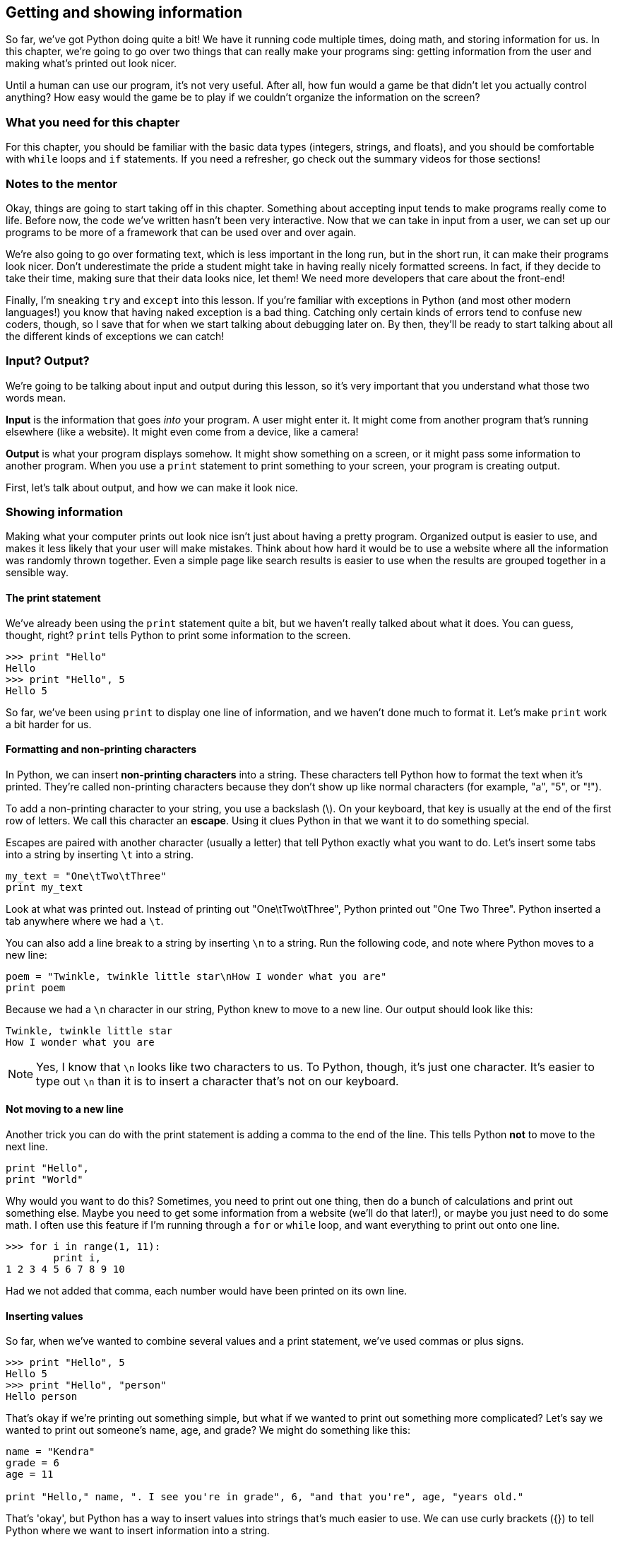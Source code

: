== Getting and showing information

So far, we've got Python doing quite a bit! We have it running code multiple times, doing math, and storing information for us. In this chapter, we're going to go over two things that can really make your programs sing: getting information from the user and making what's printed out look nicer.

Until a human can use our program, it's not very useful. After all, how fun would a game be that didn't let you actually control anything? How easy would the game be to play if we couldn't organize the information on the screen? 

=== What you need for this chapter

For this chapter, you should be familiar with the basic data types (integers, strings, and floats), and you should be comfortable with `while` loops and `if` statements. If you need a refresher, go check out the summary videos for those sections!

=== Notes to the mentor

Okay, things are going to start taking off in this chapter. Something about accepting input tends to make programs really come to life. Before now, the code we've written hasn't been very interactive. Now that we can take in input from a user, we can set up our programs to be more of a framework that can be used over and over again.

We're also going to go over formating text, which is less important in the long run, but in the short run, it can make their programs look nicer. Don't underestimate the pride a student might take in having really nicely formatted screens. In fact, if they decide to take their time, making sure that their data looks nice, let them! We need more developers that care about the front-end!

Finally, I'm sneaking `try` and `except` into this lesson. If you're familiar with exceptions in Python (and most other modern languages!) you know that having naked exception is a bad thing. Catching only certain kinds of errors tend to confuse new coders, though, so I save that for when we start talking about debugging later on. By then, they'll be ready to start talking about all the different kinds of exceptions we can catch!

=== Input? Output?

We're going to be talking about input and output during this lesson, so it's very important that you understand what those two words mean.

*Input* is the information that goes _into_ your program. A user might enter it. It might come from another program that's running elsewhere (like a website). It might even come from a device, like a camera!

*Output* is what your program displays somehow. It might show something on a screen, or it might pass some information to another program. When you use a `print` statement to print something to your screen, your program is creating output.

First, let's talk about output, and how we can make it look nice.

=== Showing information

Making what your computer prints out look nice isn't just about having a pretty program. Organized output is easier to use, and makes it less likely that your user will make mistakes. Think about how hard it would be to use a website where all the information was randomly thrown together. Even a simple page like search results is easier to use when the results are grouped together in a sensible way.

==== The print statement

We've already been using the `print` statement quite a bit, but we haven't really talked about what it does. You can guess, thought, right? `print` tells Python to print some information to the screen. 

[source,python]
----
>>> print "Hello"
Hello
>>> print "Hello", 5
Hello 5
----

So far, we've been using `print` to display one line of information, and we haven't done much to format it. Let's make `print` work a bit harder for us.

==== Formatting and non-printing characters

In Python, we can insert *non-printing characters* into a string. These characters tell Python how to format the text when it's printed. They're called non-printing characters because they don't show up like normal characters (for example, "a", "5", or "!"). 

To add a non-printing character to your string, you use a backslash (\). On your keyboard, that key is usually at the end of the first row of letters. We call this character an *escape*. Using it clues Python in that we want it to do something special.

Escapes are paired with another character (usually a letter) that tell Python exactly what you want to do. Let's insert some tabs into a string by inserting `\t` into a string.

[source,python]
----
my_text = "One\tTwo\tThree"
print my_text
----

Look at what was printed out. Instead of printing out "One\tTwo\tThree", Python printed out "One{sp}{sp}{sp}{sp}Two{sp}{sp}{sp}{sp}Three". Python inserted a tab anywhere where we had a `\t`.

You can also add a line break to a string by inserting `\n` to a string. Run the following code, and note where Python moves to a new line:

[source,python]
----
poem = "Twinkle, twinkle little star\nHow I wonder what you are"
print poem 
----

Because we had a `\n` character in our string, Python knew to move to a new line. Our output should look like this:

[source,python]
----
Twinkle, twinkle little star
How I wonder what you are
----

NOTE: Yes, I know that `\n` looks like two characters to us. To Python, though, it's just one character. It's easier to type out `\n` than it is to insert a character that's not on our keyboard.

==== Not moving to a new line

Another trick you can do with the print statement is adding a comma to the end of the line. This tells Python *not* to move to the next line.

[source,python]
----
print "Hello",
print "World"
----

Why would you want to do this? Sometimes, you need to print out one thing, then do a bunch of calculations and print out something else. Maybe you need to get some information from a website (we'll do that later!), or maybe you just need to do some math. I often use this feature if I'm running through a `for` or `while` loop, and want everything to print out onto one line.

[source,python]
----
>>> for i in range(1, 11):
        print i,
1 2 3 4 5 6 7 8 9 10
----

Had we not added that comma, each number would have been printed on its own line.

==== Inserting values

So far, when we've wanted to combine several values and a print statement, we've used commas or plus signs.

[source,python]
----
>>> print "Hello", 5
Hello 5
>>> print "Hello", "person"
Hello person
----

That's okay if we're printing out something simple, but what if we wanted to print out something more complicated? Let's say we wanted to print out someone's name, age, and grade? We might do something like this:

[source,python]
----
name = "Kendra"
grade = 6
age = 11

print "Hello," name, ". I see you're in grade", 6, "and that you're", age, "years old."
----

That's 'okay', but Python has a way to insert values into strings that's much easier to use. We can use curly brackets ({}) to tell Python where we want to insert information into a string.

NOTE: Curly brackets are generally at the end of the first row of letters on your keyboard, above the square brackets. 

There's a few ways to use the curly brackets. The easiest is to just put them in the string where you want your value inserted, then use `format` to tell Python what values you want inserted.

[source,python]
----
>>> my_string = "Hello, {}, how are you?"
>>> name = "Ahmed"
>>> print my_string.format(name)
Hello, Ahmed, how are you?
----

That's much easier to read than a string that's full of commas or plus signs, right? Even better, you can reuse it! We call strings with curly brackets in them *templates*. Here, we use a template over and over again.

[source,python]
----
>>> my_template = "It is {} in the morning."
>>> for time in range(1, 3:
        print my_template.format(name)
It is 1 in the morning.
It is 2 in the morning.
It is 3 in the morning.
----

This is great if you only have one thing to insert. What if you have a really complicated string? You might start getting confused. That's when it's useful to use a *keyword* with your template. You can put some text in the curly braces, then use that when you format to string to say exactly what goes where. That text is your keyword.

For example, let's look at our earlier string. We want to insert someone's name, age, and grade level into a string. This is a great place to use keywords!

[source,python]
----
>>> my_name = "Alice"
>>> my_grade = 6
>>> my_age = 11
>>> my_template = "Hello, {name}! I see you're in grade {grade}, and you're {age} years old!"
>>> print my_template.format(name=my_name, grade=my_grade, age=my_age)
Hello, Alice! I see you're in grade 6, and you're 11 years old!
----

This time, we used a keyword in each curly bracket, which makes it much easier to see which value is going where. The value in my_name is going to fill the `name` slot, `my_grade` is going into the `grade` slot, and `my_age` is going to go into the `age` slot.

=== Getting information

Now that we know all kinds of ways to format information when it's printed to the screen, let's talk about how to get information from the user. 

The most basic way to get information from whoever is using your program is by using `input()` and `raw_input()`. Let's start with `input()`.

==== Getting numbers

We can use `input()` to get numbers from our user. Try running this code, entering your age when Python seems to be waiting for something to happen.

[source,python]
----
print "How old are you?"
age = input()
print "You are", age, "years old!"
----

What happened? Python sat there and waited for you to type something, didn't it? Once you typed in your age, Python then printed out how old you are. 

If Python gave you an error, then you probaby entered something that wasn't a number. That's because `input()` can only accept numbers. But what if you wanted to get text? That's when you use `raw_input()`.

==== Getting text

If you use `raw_input()`, then whatever the user enters will be saved in a string. This is a *much* safer option, because it's harder to break. In general, I only use `input()` when I know that I'll be the only person using the program. I trust me! I don't trust anyone else.

Let's look at `raw_input` in action.

[source,python]
----
print "What is your name?"
name = raw_input()
print type(name)
print "Give me a number:"
num = raw_input()
print type(num)
----

Note that even when you gave `raw_input()` a number, Python saved it as a string. Let's use `raw_input()` to get the users age.

[source,python]
----
print "How old are you?"
age = raw_input()
print "You are", age, "years old!"
----

It worked just like before, but this time, if you enter 'eleven' instead of '11', you won't get an error!

==== Add a prompt

So far, we've been printing out a line of text, then getting the user input. We can combine those two lines, however, by adding a prompt to `input()` or `raw_input()`.

To add a prompt, put a string in the parenthesis after `input()` or `raw_input()`. It looks something like this:

[source,python]
----
name = raw_input("What is your name? ")
print "Hi," name
----

This time, rather than getting the input on the next line, we get it on the same line. This looks much nicer, and makes our code a bit easier to maintain. We don't have to worry about keeping those two lines together anymore.

==== Converting text to numbers

Using `raw_input()` is safer than using `input()`, but what if we need a number? In that case, I usually *convert* the string into a number. To do that, we use `float()` or `int()`.

`float()` and `int()` will take a string and try to convert it into a number. `float()` will convert it into a float (a decimal number), and `int()` will convert it into an integer (a whole number). Let's use `int()` to convert the user's age to a integer.

[source,python]
----
age = raw_input("How old are you?")
age = int(age)
print "In five years, you will be", age + 5
----

One problem with `int()` and `float()`, though, is that if you try to convert something that _isn't_ a number, you'll get an error. Run this code, and watch what happens.

[source,python]
----
age = int("five")
----

This is one of the downsides to allowing users to give you input. Sure, your program is way more interactive now, but now the user can break it! 

=== Getting good information from the user

Once you start accepting information from the user, you should also start figuring out how to make sure what they give you is good. Unless you're the only user, you should never trust random input!

==== try / except

One good way to sidestep input that might give you an error is to use `try / except`. A `try / except` statement looks a bit like an `if / else` statement:

[source,python]
----
try:
    code
    code
    code
except:
    code
    code
    code
----

With a `try / except`, Python will run all the code in the `try` block. If it gets an error, Python will skip to the `except` block and run that code. If there are no errors, Python will skip the `except` block.

Try running this code, and note what is printed out.

[source,python]
----
try:
    age = int("five")
    print age + 5
except:
    print "I'm sorry, there was some kind of error"
----

Python printed out a nice message instead of a nasty error, didn't it? Change "five" to "5" and re-run the code. What happens?

This time, because there wasn't an error, Python printed out ten and didn't bother with an error.

NOTE: Unlike an `if` statement, the `except` is mandatory! If you don't want to do anything, just use the `pass` keyword to tell Python to keep on going.

==== Make sure you get good information

`try / except` is great because you don't get errors due to user input anymore, but you still don't have input that will work! Combining a `try / except` with a `while` loop can help make sure that we have good data to work with.

If we want to make sure we get the users age, then we can put the `try / except` statement inside a while loop, and keep going until we get an age we can convert into an integer. First, run the code and try to enter in some bad values before you enter in a good value. 

[source,python]
----
while True:
    age = raw_input("Age? ")
    try:
        age = int(age)
        break
    except:
        print "I'm sorry, I don't like that."
----

What's going on here? Let's take it line by line.

*`while True:`* - Wait! Won't this create an infinite loop?! It will if we don't have a `break` statement somewhere. Happily, we do! You'll see `while True:` quite a bit when looking at other people's code, so it's a good idea to get used to it now!

*`age = raw_input("Age? ")`* - This is pretty easy. We're getting the age from the user and storing it in a string.

*`try:`* - Okay, we're going to try to do something...

*`age = int(age)`* - A-ha! This is the code that might break. If the user enters in anything but a whole number, Python will give us an error.

*`break`* - Here's our break that guarantees that we won't get stuck in an infinite loop. This line will only run _if_ we got good input from the user.

*`except:`* - Here, we start the code that will run if the user gave us a bad value, like a string.

*`print "I'm sorry..."`* - We print out an error message to be nice, then go back to the top of the while loop. We end up asking for the user's age again, and we'll keep doing that until we get some good information from them!

If you use a `while` loop paired with a `try / except` statement, then it becomes much harder for your user to break your program!

==== Try this!

Here's some code that inserts some numbers into a string of text. Can you change the code so that it uses templates and curly brackets?

[source,python]
----
bananas = 5
oranges = 6

print "You have", bananas, "bananas and ", oranges, "oranges."
----
